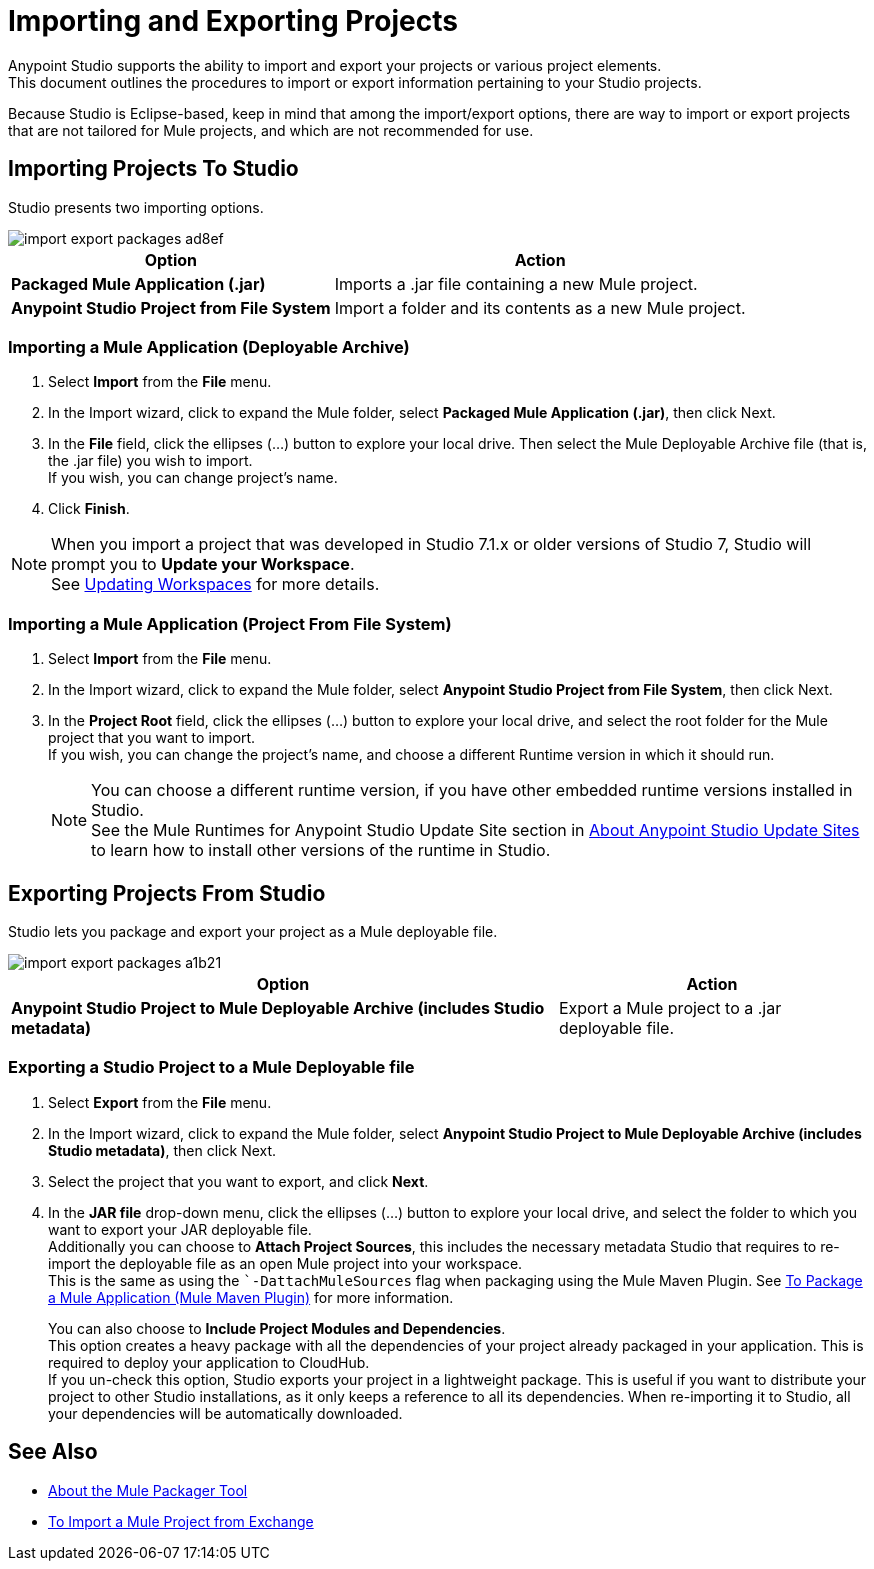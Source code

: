 = Importing and Exporting Projects

Anypoint Studio supports the ability to import and export your projects or various project elements. +
This document outlines the procedures to import or export information pertaining to your Studio projects.

Because Studio is Eclipse-based, keep in mind that among the import/export options, there are way to import or export projects that are not tailored for Mule projects, and which are not recommended for use.

== Importing Projects To Studio

Studio presents two importing options.

image::import-export-packages-ad8ef.png[align=center]

[%header%autowidth.spread,cols="a,a"]
|===
|Option |Action
|*Packaged Mule Application (.jar)* |Imports a .jar file containing a new Mule project.
|*Anypoint Studio Project from File System* |Import a folder and its contents as a new Mule project.
|===

=== Importing a Mule Application (Deployable Archive)

. Select *Import* from the *File* menu.
. In the Import wizard, click to expand the Mule folder, select *Packaged Mule Application (.jar)*, then click Next.
. In the *File* field, click the ellipses (…​) button to explore your local drive. Then select the Mule Deployable Archive file (that is, the .jar file) you wish to import. +
If you wish, you can change project's name.
. Click *Finish*.

[NOTE]
When you import a project that was developed in Studio 7.1.x or older versions of Studio 7, Studio will prompt you to *Update your Workspace*. +
See link:update-workspace[Updating Workspaces] for more details.

=== Importing a Mule Application (Project From File System)

. Select *Import* from the *File* menu.
. In the Import wizard, click to expand the Mule folder, select *Anypoint Studio Project from File System*, then click Next.
. In the *Project Root* field, click the ellipses (…​) button to explore your local drive, and select the root folder for the Mule project that you want to import. +
If you wish, you can change the project's name, and choose a different Runtime version in which it should run.
+
[NOTE]
You can choose a different runtime version, if you have other embedded runtime versions installed in Studio. +
See the Mule Runtimes for Anypoint Studio Update Site section in link:studio-update-sites[About Anypoint Studio Update Sites] to learn how to install other versions of the runtime in Studio.

== Exporting Projects From Studio

Studio lets you package and export your project as a Mule deployable file.

image::import-export-packages-a1b21.png[]

[%header%autowidth.spread,cols="a,a"]
|===
|Option |Action
|*Anypoint Studio Project to Mule Deployable Archive (includes Studio metadata)* |Export a Mule project to a .jar deployable file.
|===

=== Exporting a Studio Project to a Mule Deployable file

. Select *Export* from the *File* menu.
. In the Import wizard, click to expand the Mule folder, select *Anypoint Studio Project to Mule Deployable Archive (includes Studio metadata)*, then click Next.
. Select the project that you want to export, and click *Next*.
. In the *JAR file* drop-down menu, click the ellipses (…​) button to explore your local drive, and select the folder to which you want to export your JAR deployable file. +
Additionally you can choose to *Attach Project Sources*, this includes the necessary metadata Studio that requires to re-import the deployable file as an open Mule project into your workspace. +
This is the same as using the ``-DattachMuleSources` flag when packaging using the Mule Maven Plugin. See link:mule4-user-guide/v/4.1/package-task-mmp[To Package a Mule Application (Mule Maven Plugin)] for more information.
+
You can also choose to *Include Project Modules and Dependencies*. +
This option creates a heavy package with all the dependencies of your project already packaged in your application. This is required to deploy your application to CloudHub. +
If you un-check this option, Studio exports your project in a lightweight package. This is useful if you want to distribute your project to other Studio installations, as it only keeps a reference to all its dependencies. When re-importing it to Studio, all your dependencies will be automatically downloaded.

== See Also

* link:/mule4-user-guide/v/4.1/packager-concept.adoc[About the Mule Packager Tool]
* link:import-project-exchange[To Import a Mule Project from Exchange] 
